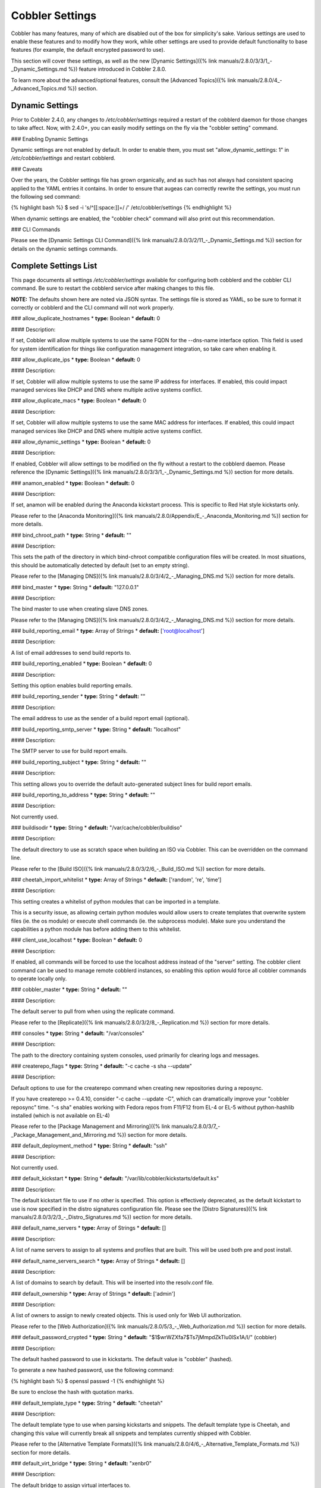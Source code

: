 ****************
Cobbler Settings
****************

Cobbler has many features, many of which are disabled out of the box for simplicity's sake. Various settings are used to
enable these features and to modify how they work, while other settings are used to provide default functionality to
base features (for example, the default encrypted password to use).

This section will cover these settings, as well as the new
[Dynamic Settings]({% link manuals/2.8.0/3/3/1_-_Dynamic_Settings.md %}) feature introduced in Cobbler 2.8.0.

To learn more about the advanced/optional features, consult the
[Advanced Topics]({% link manuals/2.8.0/4_-_Advanced_Topics.md %}) section.

Dynamic Settings
################

Prior to Cobbler 2.4.0, any changes to `/etc/cobbler/settings` required a restart of the cobblerd daemon for those
changes to take affect. Now, with 2.4.0+, you can easily modify settings on the fly via the "cobbler setting" command.

### Enabling Dynamic Settings

Dynamic settings are not enabled by default. In order to enable them, you must set "allow_dynamic_settings: 1" in
`/etc/cobbler/settings` and restart cobblerd.

### Caveats

Over the years, the Cobbler settings file has grown organically, and as such has not always had consistent spacing
applied to the YAML entries it contains. In order to ensure that augeas can correctly rewrite the settings, you must run
the following sed command:

{% highlight bash %}
$ sed -i 's/^[[:space:]]\+/ /' /etc/cobbler/settings
{% endhighlight %}

When dynamic settings are enabled, the "cobbler check" command will also print out this recommendation.

### CLI Commands

Please see the [Dynamic Settings CLI Command]({% link manuals/2.8.0/3/2/11_-_Dynamic_Settings.md %}) section for details
on the dynamic settings commands.


Complete Settings List
######################

This page documents all settings `/etc/cobbler/settings` available for configuring both cobblerd and the cobbler CLI
command. Be sure to restart the cobblerd service after making changes to this file.

**NOTE:** The defaults shown here are noted via JSON syntax. The settings file is stored as YAML, so be sure to format
it correctly or cobblerd and the CLI command will not work properly.

### allow_duplicate_hostnames
* **type:** Boolean
* **default:** 0

#### Description:

If set, Cobbler will allow multiple systems to use the same FQDN for the --dns-name interface option. This field is used
for system identification for things like configuration management integration, so take care when enabling it.

### allow_duplicate_ips
* **type:** Boolean
* **default:** 0

#### Description:

If set, Cobbler will allow multiple systems to use the same IP address for interfaces. If enabled, this could impact
managed services like DHCP and DNS where multiple active systems conflict.

### allow_duplicate_macs
* **type:** Boolean
* **default:** 0

#### Description:

If set, Cobbler will allow multiple systems to use the same MAC address for interfaces. If enabled, this could impact
managed services like DHCP and DNS where multiple active systems conflict.

### allow_dynamic_settings
* **type:** Boolean
* **default:** 0

#### Description:

If enabled, Cobbler will allow settings to be modified on the fly without a restart to the cobblerd daemon. Please
reference the [Dynamic Settings]({% link manuals/2.8.0/3/3/1_-_Dynamic_Settings.md %}) section for more details.

### anamon_enabled
* **type:** Boolean
* **default:** 0

#### Description:

If set, anamon will be enabled during the Anaconda kickstart process. This is specific to Red Hat style kickstarts only.

Please refer to the [Anaconda Monitoring]({% link manuals/2.8.0/Appendix/E_-_Anaconda_Monitoring.md %}) section for
more details.

### bind_chroot_path
* **type:** String
* **default:** ""

#### Description:

This sets the path of the directory in which bind-chroot compatible configuration files will be created. In most
situations, this should be automatically detected by default (set to an empty string).

Please refer to the [Managing DNS]({% link manuals/2.8.0/3/4/2_-_Managing_DNS.md %}) section for more details.

### bind_master
* **type:** String
* **default:** "127.0.0.1"

#### Description:

The bind master to use when creating slave DNS zones.

Please refer to the [Managing DNS]({% link manuals/2.8.0/3/4/2_-_Managing_DNS.md %}) section for more details.

### build_reporting_email
* **type:** Array of Strings
* **default:** ['root@localhost']

#### Description:

A list of email addresses to send build reports to.

### build_reporting_enabled
* **type:** Boolean
* **default:** 0

#### Description:

Setting this option enables build reporting emails.

### build_reporting_sender
* **type:** String
* **default:** ""

#### Description:

The email address to use as the sender of a build report email (optional).

### build_reporting_smtp_server
* **type:** String
* **default:** "localhost"

#### Description:

The SMTP server to use for build report emails.

### build_reporting_subject
* **type:** String
* **default:** ""

#### Description:

This setting allows you to override the default auto-generated subject lines for build report emails.

### build_reporting_to_address
* **type:** String
* **default:** ""

#### Description:

Not currently used.

### buildisodir
* **type:** String
* **default:** "/var/cache/cobbler/buildiso"

#### Description:

The default directory to use as scratch space when building an ISO via Cobbler. This can be overridden on the command
line.

Please refer to the [Build ISO]({% link manuals/2.8.0/3/2/6_-_Build_ISO.md %}) section for more details.

### cheetah_import_whitelist
* **type:** Array of Strings
* **default:** ['random', 're', 'time']

#### Description:

This setting creates a whitelist of python modules that can be imported in a template.

This is a security issue, as allowing certain python modules would allow users to create templates that overwrite system
files (ie. the os module) or execute shell commands (ie. the subprocess module). Make sure you understand the
capabilities a python module has before adding them to this whitelist.

### client_use_localhost
* **type:** Boolean
* **default:** 0

#### Description:

If enabled, all commands will be forced to use the localhost address instead of the "server" setting. The cobbler client
command can be used to manage remote cobblerd instances, so enabling this option would force all cobbler commands to
operate locally only.

### cobbler_master
* **type:** String
* **default:** ""

#### Description:

The default server to pull from when using the replicate command.

Please refer to the [Replicate]({% link manuals/2.8.0/3/2/8_-_Replication.md %}) section for more details.

### consoles
* **type:** String
* **default:** "/var/consoles"

#### Description:

The path to the directory containing system consoles, used primarily for clearing logs and messages.

### createrepo_flags
* **type:** String
* **default:** "-c cache -s sha --update"

#### Description:

Default options to use for the createrepo command when creating new repositories during a reposync.

If you have createrepo >= 0.4.10, consider "-c cache --update -C", which can dramatically improve your
"cobbler reposync" time. "-s sha" enables working with Fedora repos from F11/F12 from EL-4 or EL-5 without
python-hashlib installed (which is not available on EL-4)

Please refer to the [Package Management and Mirroring]({% link manuals/2.8.0/3/7_-_Package_Management_and_Mirroring.md %})
section for more details.

### default_deployment_method
* **type:** String
* **default:** "ssh"

#### Description:

Not currently used.

### default_kickstart
* **type:** String
* **default:** "/var/lib/cobbler/kickstarts/default.ks"

#### Description:

The default kickstart file to use if no other is specified. This option is effectively deprecated, as the default
kickstart to use is now specified in the distro signatures configuration file. Please see the
[Distro Signatures]({% link manuals/2.8.0/3/2/3_-_Distro_Signatures.md %}) section for more details.

### default_name_servers
* **type:** Array of Strings
* **default:** []

#### Description:

A list of name servers to assign to all systems and profiles that are built. This will be used both pre and post
install.

### default_name_servers_search
* **type:** Array of Strings
* **default:** []

#### Description:

A list of domains to search by default. This will be inserted into the resolv.conf file.

### default_ownership
* **type:** Array of Strings
* **default:** ['admin']

#### Description:

A list of owners to assign to newly created objects. This is used only for Web UI authorization.

Please refer to the [Web Authorization]({% link manuals/2.8.0/5/3_-_Web_Authorization.md %}) section for more details.

### default_password_crypted
* **type:** String
* **default:** "$1$wrWZXfa7$Ts7jMmpdZkTlu0lSx1A/I/" (cobbler)

#### Description:

The default hashed password to use in kickstarts. The default value is "cobbler" (hashed).

To generate a new hashed password, use the following command:

{% highlight bash %}
$ openssl passwd -1
{% endhighlight %}

Be sure to enclose the hash with quotation marks.

### default_template_type
* **type:** String
* **default:** "cheetah"

#### Description:

The default template type to use when parsing kickstarts and snippets. The default template type is Cheetah, and
changing this value will currently break all snippets and templates currently shipped with Cobbler.

Please refer to the [Alternative Template Formats]({% link manuals/2.8.0/4/6_-_Alternative_Template_Formats.md %})
section for more details.

### default_virt_bridge
* **type:** String
* **default:** "xenbr0"

#### Description:

The default bridge to assign virtual interfaces to.

### default_virt_disk_driver
* **type:** String
* **default:** "raw"

#### Description:

The default disk driver to use for virtual disks. Older versions of python-virtinst do not support changing this at
build time, so this option will be ignored in those cases.

### default_virt_file_size
* **type:** Integer
* **default:** 5

#### Description:

The default size (in gigabytes) to use for new virtual disks.

### default_virt_ram
* **type:** Integer
* **default:** 512

#### Description:

The default size (in megabytes) of RAM to assign to new virtual machines.

### default_virt_type
* **type:** String
* **default:** "xenpv"

#### Description:

The default virtualization type to use for virtual machines created with the koan utility.

Please refer to the [Koan]({% link manuals/2.8.0/6_-_Koan.md %}) section for more details.

### enable_gpxe
* **type:** Boolean
* **default:** 0

#### Description:

If set, Cobbler will enable the use of gPXE.

Please refer to the [Using gPXE]({% link manuals/2.8.0/4/13_-_Using_gPXE.md %}) section for more details.

### enable_menu
* **type:** Boolean
* **default:** 1

#### Description:

If set, Cobbler will add each new profile entry to the default PXE boot menu. This can be overridden on a per-profile
basis when adding/editing profiles with --enable-menu=0/1. Users should ordinarily leave this setting enabled unless
they are concerned with accidental reinstalls from users who select an entry at the PXE boot menu. Adding a password to
the boot menus templates may also be a good solution to prevent unwanted reinstallations.

### func_auto_setup
* **type:** Boolean
* **default:** 0

#### Description:

If set, Cobbler will install and configure Func. This makes sure each installed machine is set up to use func out of the
box, which is a powerful way to script and control remote machines.

Please refer to the [Func Integration]({% link manuals/2.8.0/4/3/3_-_Func_Integration.md %}) section for more details.

### func_master
* **type:** String
* **default:** "overlord.example.org"

#### Description:

The Func master server (overlord) to use by default.

Please refer to the [Func Integration]({% link manuals/2.8.0/4/3/3_-_Func_Integration.md %}) section for more details.

### http_port
* **type:** String
* **default:** "80"

#### Description:

The port on which Apache is listening. Only change this if your instance of Apache is listening on a different port (for example: 8080).

### isc_set_host_name
* **type:** Boolean
* **default:** 0

#### Description:

Not currently used.

### iso_template_dir
* **type:** String
* **default:** "/etc/cobbler/iso"

#### Description:

The directory containing the buildiso.template, which is a SYSLINUX style configuration file for use in the buildiso process.

Please refer to the [Build ISO]({% link manuals/2.8.0/3/2/6_-_Build_ISO.md %}) section for more details.

### kerberos_realm
* **type:** String
* **default:** "EXAMPLE.COM"

#### Description:

Not currently used (all kerberos configuration must currently be done manually).

Please refer to the [Kerberos Authentication]({% link manuals/2.8.0/5/2/3_-_Kerberos.md %}) section for more details.

### kernel_options
* **type:** Dictionary
* **default:** {'ksdevice': 'bootif', 'lang': ' ', 'text': '~'}

#### Description:

A dictionary of key/value pairs that will be added to the kernel command line during the installation only (post-installation options are specified at the distro/profile/etc. object level).

By default, each key/value pair will be show up as key=value in the kernel command line. Setting the value for a given key to '~' (tilde) will cause the option to be printed by itself with no '='.

<div class="alert alert-info alert-block"><b>Note:</b> The kernel command line has a maximum character limitation of 256 characters. Cobbler will print a warning if you exceed this limit.</div>

### kernel_options_s390x
* **type:** Dictionary
* **default:** {'vnc': '~', 'ip': False, 'RUNKS': 1, 'ramdisk_size': 40000, 'ro': '~', 'root': '/dev/ram0'}

#### Description:

Same as the kernel_options setting, but specific to s390x architectures.

### ldap_anonymous_bind
* **type:** Boolean
* **default:** 1

#### Description:

If set, the LDAP authentication module will use an anonymous bind when connecting to the LDAP server.

Please refer to the [LDAP Authentication]({% link manuals/2.8.0/5/2/2_-_LDAP.md %}) section for more details.

### ldap_base_dn
* **type:** String
* **default:** "DC=example,DC=com"

#### Description:

The base DN to use for LDAP authentication.

Please refer to the [LDAP Authentication]({% link manuals/2.8.0/5/2/2_-_LDAP.md %}) section for more details.

### ldap_management_default_type
* **type:** String
* **default:** "authconfig"

#### Description:

Not currently used.

Please refer to the [LDAP Authentication]({% link manuals/2.8.0/5/2/2_-_LDAP.md %}) section for more details.

### ldap_port
* **type:** Integer
* **default:** 389

#### Description:

The port to use when connecting to the LDAP server. If TLS is enabled and this port is the default of 389, cobbler will internally convert it to 636 for SSL.

Please refer to the [LDAP Authentication]({% link manuals/2.8.0/5/2/2_-_LDAP.md %}) section for more details.

### ldap_search_bind_dn
* **type:** String
* **default:** ""

#### Description:

The DN to use for binding to the LDAP server for authentication, used only if ldap_anonymous_bind=0.

Please refer to the [LDAP Authentication]({% link manuals/2.8.0/5/2/2_-_LDAP.md %}) section for more details.

### ldap_search_passwd
* **type:** String
* **default:** ""

#### Description:

The password to use when binding to the LDA server for authentication, used only if ldap_anonymous_bind=0.

Please refer to the [LDAP Authentication]({% link manuals/2.8.0/5/2/2_-_LDAP.md %}) section for more details.

### ldap_search_prefix
* **type:** String
* **default:** "uid="

#### Description:

The prefix to use for searches when querying the LDAP server.

Please refer to the [LDAP Authentication]({% link manuals/2.8.0/5/2/2_-_LDAP.md %}) section for more details.

### ldap_server
* **type:** Boolean
* **default:** "ldap.example.com"

#### Description:

The LDAP server to use for LDAP authentication.

Please refer to the [LDAP Authentication]({% link manuals/2.8.0/5/2/2_-_LDAP.md %}) section for more details.

### ldap_tls
* **type:** Boolean
* **default:** 1

#### Description:

If set, the LDAP authentication will occur over a SSL/TLS encrypted connection.

Please refer to the [LDAP Authentication]({% link manuals/2.8.0/5/2/2_-_LDAP.md %}) section for more details.

### ldap_tls_cacertfile
* **type:** Boolean
* **default:** 1

#### Description:

The CA certificate file to use when using TLS encryption.

Please refer to the [LDAP Authentication]({% link manuals/2.8.0/5/2/2_-_LDAP.md %}) section for more details.

### ldap_tls_keyfile
* **type:** Boolean
* **default:** 1

#### Description:

The certificate key file to use when using TLS encryption.

Please refer to the [LDAP Authentication]({% link manuals/2.8.0/5/2/2_-_LDAP.md %}) section for more details.

### ldap_tls_certfile
* **type:** Boolean
* **default:** 1

#### Description:

The certificate file to use when using TLS encryption.

Please refer to the [LDAP Authentication]({% link manuals/2.8.0/5/2/2_-_LDAP.md %}) section for more details.

### manage_dhcp
* **type:** Boolean
* **default:** 0

#### Description:

If enabled, Cobbler will rewrite the dhcpd.conf file based on the template `/etc/cobbler/dhcp.template`. If you are
using static IP addresses for interfaces, you must enable this option so that static lease entries are written and
available for the PXE phase of the installation.

Alternatively, if DNSMASQ is being used for DNS/DHCP, it will manage those configuration files.

Please refer to the [Managing DHCP]({% link manuals/2.8.0/3/4/1_-_Managing_DHCP.md %}) section for more details.

### manage_dns
* **type:** Boolean
* **default:** 0

#### Description:

If enabled, Cobbler will write the named.conf and BIND zone files based on templates and other settings.

Alternatively, if DNSMASQ is being used for DNS/DHCP, it will manage those configuration files.

Please refer to the [Managing DNS]({% link manuals/2.8.0/3/4/2_-_Managing_DNS.md %}) section for more details.

### manage_forward_zones
* **type:** List of Strings
* **default:** []

#### Description:

If enabled along with the manage_dns option, Cobbler will generate configurations for the forward-based zones specified
in the list.

Please refer to the [Managing DNS]({% link manuals/2.8.0/3/4/2_-_Managing_DNS.md %}) section for more details.

### manage_reverse_zones
* **type:** List of Strings
* **default:** []

#### Description:

If enabled along with the manage_dns option, Cobbler will generate configurations for the reverse-based zones specified
in the list.

Please refer to the [Managing DNS]({% link manuals/2.8.0/3/4/2_-_Managing_DNS.md %}) section for more details.

### manage_rsync
* **type:** Boolean
* **default:** 0

#### Description:

If set, Cobbler will generate the rsyncd.conf configuration file. This is required if using a system running cobblerd as
a replica master.

Please refer to the [Replicate]({% link manuals/2.8.0/3/2/8_-_Replication.md %}) section for more details.

### manage_tftpd
* **type:** Boolean
* **default:** 1

#### Description:

If set, Cobbler will copy files required for the PXE netboot process to the TFTPD root directory and will also generate
PXE boot configuration files for systems and profiles.

Please refer to the [Managing TFTP]({% link manuals/2.8.0/3/4/4_-_Managing_TFTP.md %}) section for more details.

### mgmt_classes
* **type:** List of Strings
* **default:** []

#### Description:

A default list of management class names to give all objects, for use with configuration management integration.

Please refer to the [Configuration Management]({% link manuals/2.8.0/4/3_-_Configuration_Management.md %}) section for
more details.

### mgmt_parameters
* **type:** Dictionary
* **default:** {'from_cobbler': 1}

#### Description:

A default list of management parameters to give all objects, for use with configuration management integration.

Please refer to the [Configuration Management]({% link manuals/2.8.0/4/3_-_Configuration_Management.md %}) section for
more details.

### next_server
* **type:** String
* **default:** "127.0.0.1"

#### Description:

If manage_dhcp is enabled, this will be the default next-server value passed to systems that are PXE booting. This value
can be overriden on a per-system basis via the --server option.

Please refer to the [Multi-Homed Cobbler Servers]({% link manuals/2.8.0/4/7_-_Multi-Homed_Cobbler_Servers.md %}) section
for more details.

### power_management_default_type
* **type:** String
* **default:** "ipmitool"

#### Description:

The default power management type, when using Cobbler's power management feature.

Please refer to the [Power Management]({% link manuals/2.8.0/4/5_-_Power_Management.md %}) section for more details.

### power_template_dir
* **type:** String
* **default:** "/etc/cobbler/power"

#### Description:

The path to the directory containing templates that will be used for generating data sent to the various power
management functions (typically provided by cluster fencing agents). As of 2.2.3, templates are no longer required for
the default function of most fence agents.

Please refer to the [Power Management]({% link manuals/2.8.0/4/5_-_Power_Management.md %}) section for more details.

### puppet_auto_setup
* **type:** Boolean
* **default:** 0

#### Description:

If enabled, Cobbler will install and configure the [Puppet configuration management](http://puppetlabs.com/solutions/configuration-management/) software on new systems.

Please refer to the [Puppet Integration]({% link manuals/2.8.0/4/3/2_-_Puppet_Integration.md %}) section for more
details.

### puppetca_path
* **type:** String
* **default:** "/usr/sbin/puppetca"

#### Description:

The path to the puppetca command, which is used by cobbler to auto-register and cleanup Puppet CA certificates during
the build process for new systems.

Please refer to the [Puppet Integration]({% link manuals/2.8.0/4/3/2_-_Puppet_Integration.md %}) section for more
details.

### pxe_just_once
* **type:** Boolean
* **default:** 0

#### Description:

If enabled, Cobbler will set the netboot_enabled flag for systems to 0 when the build process is complete. This prevents
systems from ending up in a PXE reboot/installation loop which can happen when PXE is set to the default boot option.

**NOTE:** This requires the use of the $SNIPPET('kickstart_done') in your %post (usually the last line of the %post
script). This snippet is included in the sample*.ks files, so review those as a reference for use.

### pxe_template_dir
* **type:** String
* **default:** "/etc/cobbler/pxe"

#### Description:

The directory containing the templates used for generating PXE boot configuration files, when manage_tftpd is enabled.

### redhat_management_key
* **type:** String
* **default:** ""

#### Description:

The default RHN registration key to use with the included RHN/Satellite/Spacewalk registration scripts. This can be
overridden on a per-object basis, for instance when you want to use different registration keys to place systems in
different RHN channels, etc.

### redhat_management_permissive
* **type:** Boolean
* **default:** 0

#### Description:

If set, this will allow per-user access in the Web UI when using the authn_spacewalk module for authentication.

However, doing so will permit all Spacewalk/Satellite users with certain roles (config_admin and org_admin) to edit all
of cobbler's configuration. Users should turn this on only if they want this behavior and do not have a cross-multi-org
seperation concern. If you have a single org in your satellite, it's probably safe to turn this on to enable the use of
the Web UI alongside a Satellite install.

Please refer to the [Spacewalk Authentication]({% link manuals/2.8.0/5/2/4_-_Spacewalk.md %}) section for more details.

### redhat_management_server
* **type:** String
* **default:** "xmlrpc.rhn.redhat.com"

#### Description:

The default RHN server to use for registration via the included RHN/Satellite/Spacewalk registration scripts as well as
the authn_spacewalk authentication module.

Please refer to the [Spacewalk Authentication]({% link manuals/2.8.0/5/2/4_-_Spacewalk.md %}) section for more details.

### redhat_management_type
* **type:** String
* **default:** "off"

#### Description:

When using a Red Hat management platform in addition to Cobbler, this option is used to speficy the type of RHN server
being used:

<pre>
"off"    : I'm not using Red Hat Network, Satellite, or Spacewalk
"hosted" : I'm using Red Hat Network
"site"   : I'm using Red Hat Satellite Server or Spacewalk
</pre>

Please refer to the [Tips For RHN]({% link manuals/2.8.0/Appendix/C_-_Tips_for_RHN.md %}) section for more details.

### register_new_installs
* **type:** Boolean
* **default:** 0

#### Description:

If enabled, this allows `/usr/bin/cobbler-register` (part of the koan package) to be used to remotely add new cobbler
system records to cobbler. This effectively allows for registration of new hardware from system records, even during the
build process when building a system based only on a profile.

Please refer to the [Automatic Registration]({% link manuals/2.8.0/4/8_-_Auto-Registration.md %}) section for more
details.

### remove_old_puppet_certs_automatically
* **type:** Boolean
* **default:** 0

#### Description:

If enabled when using Puppet integration, Cobbler can be triggered (through the use of snippets) to automatically remove CA certificates for a given FQDN. This prevents failed Puppet registrations when a conflicting cert already exists.

Please refer to the [Puppet Integration]({% link manuals/2.8.0/4/3/2_-_Puppet_Integration.md %}) section for more
details.

### replicate_rsync_options
* **type:** String
* **default:** "-avzH"

#### Description:

This setting is used to specify additional options that are passed to the rsync command during the replicate process.

Please refer to the [Replicate]({% link manuals/2.8.0/3/2/8_-_Replication.md %}) section for more details.

### reposync_flags
* **type:** String
* **default:** "-l -n -d"

#### Description:

This setting is used to specify additional options that are passed to the reposync command during the reposync process.
This is specific to yum, and is not used with apt or other repository types.

Please refer to the [Reposync]({% link manuals/2.8.0/3/2/5_-_Reposync.md %}) section for more details.

### restart_dhcp
* **type:** Boolean
* **default:** 1

#### Description:

If enabled, Cobbler will restart the dhcpd or dnsmasq daemon during a "cobbler sync" and after all configuration files
have been generated. This will only happen when manage_dhcp is enabled.

Please refer to the [Managing DHCP]({% link manuals/2.8.0/3/4/1_-_Managing_DHCP.md %}) section for more details.

### restart_dns
* **type:** Boolean
* **default:** 1

#### Description:

If enabled, Cobbler will restart the named or dnsmasq daemon during a "cobbler sync" and after all configuration files
have been generated. This will only happen when manage_dns is enabled.

Please refer to the [Managing DNS]({% link manuals/2.8.0/3/4/2_-_Managing_DNS.md %}) section for more details.

### restart_xinetd
* **type:** Boolean
* **default:** 1

#### Description:

If enabled, Cobbler will restart the xinetd daemon during a "cobbler sync" and after all configuration files have been
generated.

Please refer to the [Managing TFTP]({% link manuals/2.8.0/3/4/4_-_Managing_TFTP.md %}) section for more details.

### run_install_triggers
* **type:** Boolean
* **default:** 1

#### Description:

If disabled, no install triggers (whether old-style bash or newer python-based scripts) will be run. This is an easy way
to lock down cobbler if this functionality is not desired, as these scripts are run as the root user and can present a
security risk.

**NOTE:** Disabling this will break the "cobbler status" command, which relies on installation triggers to generate the
start and stop times for the builds.

Please refer to the [Triggers]({% link manuals/2.8.0/4/4/1_-_Triggers.md %}) section for more details.

### scm_track_enabled
* **type:** Boolean
* **default:** 0

#### Description:

If enabled, Cobbler will execute a trigger for all add/edit/sync events which uses the scm_track_mode option to revision
control Cobbler's data objects.

Please refer to the [Data Revision Control]({% link manuals/2.8.0/4/14_-_Data_Revision_Control.md %}) section for more
details.


### scm_track_mode
* **type:** String
* **default:** "git"

#### Description:

If scm_track_enabled is set to true, Cobbler will use the source control method specified by this setting to revision
control data objects. Currently, only "git" and "hg" are supported.

**NOTE:** Only data in `/var/lib/cobbler` is revision controlled.

Please refer to the [Data Revision Control]({% link manuals/2.8.0/4/14_-_Data_Revision_Control.md %}) section for more
details.

### serializer_pretty_json
* **type:** Boolean
* **default:** 0

#### Description:

If enabled, Cobbler will "pretty-print" JSON files that are written to disk, including those for all data object types.
By default, the JSON is condensed into a single line, which can make them a bit difficult to read. The trade-off is a
slightly larger file per object (though this size difference is negligable).

### server
* **type:** String
* **default:** "127.0.0.1"

#### Description:

This is the address of the cobbler server. As it is used by systems during the install process, it must be the address
or hostname of the system as those systems can see the server. If you have a server that appears differently to
different subnets (dual homed, etc), you can use the --server option to override this value.

This value is also used by the cobbler CLI command, unless the client_use_localhost setting is enabled.

Please refer to the [Multi-Homed Cobbler Servers]({% link manuals/2.8.0/4/7_-_Multi-Homed_Cobbler_Servers.md %}) section
for more details.

### sign_puppet_certs_automatically
* **type:** Boolean
* **default:** 0

#### Description:

If enabled when using Puppet integration, Cobbler can be triggered (through the use of snippets) to automatically
register CA certificates for a given FQDN, allowing puppet to be run during the %post section of the installation
without issues.

Please refer to the [Puppet Integration]({% link manuals/2.8.0/4/3/2_-_Puppet_Integration.md %}) section for more
details.

### snippetsdir
* **type:** String
* **default:** "/var/lib/cobbler/snippets"

#### Description:

The default directory containing Cobbler's snippets. Any snippet referenced by the $SNIPPET('') call in a template must
live under this directory, for security purposes. Snippets can be located in sub-directories here to aid in
organization.

### template_remote_kickstarts
* **type:** Boolean
* **default:** 0

#### Description:

If this option is enabled and a remote (non-local) kickstart file is specified for an object, Cobbler will fetch the file contents internally and serve a templated version of the file to the client. By default, Cobbler simply passes the remote URL directly to the client.

### virt_auto_boot
* **type:** Boolean
* **default:** 1

#### Description:

If enabled, any VM created by Koan will be set to start at boot time.

Please refer to the [Koan]({% link manuals/2.8.0/6_-_Koan.md %}) section for more details.

### webdir
* **type:** String
* **default:** "/var/www/cobbler"

#### Description:

The directory in which Cobbler will write all of its distribution, repo, and other web-related data.

### xmlrpc_port
* **type:** Integer
* **default:** 25151

#### Description:

The port on which cobblerd will listen for XMLRPC connections, in connection with the address/hostname specified in the server setting.

The cobbler CLI command also relies upon this option for connecting to cobblerd unless the client_use_localhost setting is enabled.

### yum_distro_priority
* **type:** Integer
* **default:** 1

#### Description:

The default yum repo priority for repos managed by Cobbler. If different repos provide the same package name, the one with the lower priority will be used by default. The lower the priorty number, the higher the priority (1 is the highest priority).

This option is only valid for yum repos, and is not used for apt or other repo types.

Please refer to the [Package Management and Mirroring]({% link manuals/2.8.0/3/7_-_Package_Management_and_Mirroring.md %})
section for more details.

### yum_post_install_mirror
* **type:** Boolean
* **default:** 1

#### Description:

If enabled, Cobbler will add yum.repos.d entries for all repos allocated to a system or profile. If disabled, these
repos will only be used during the build process. Normally, this option should be left enabled unless you are using
other configuration management systems to configure the repos in use after the build process is complete.

### yumdownloader_flags
* **type:** String
* **default:** "--resolve"

#### Description:

Extra flags for the yumdownloader command, which is used to pull down individual RPM files out of a yum repo.

Please refer to the [Package Management and Mirroring]({% link manuals/2.8.0/3/7_-_Package_Management_and_Mirroring.md %})
section for more details.
